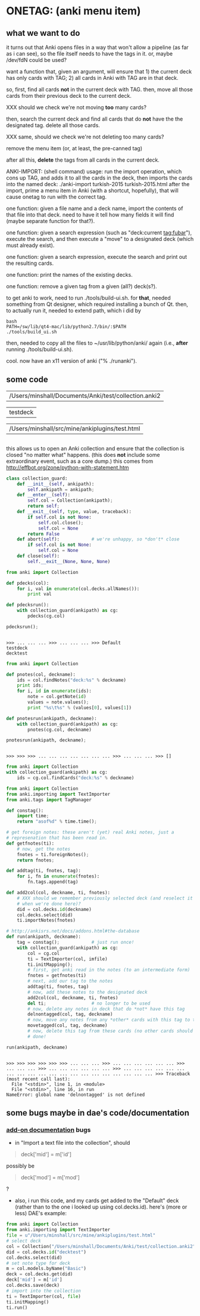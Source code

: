 * ONETAG: (anki menu item)

** what we want to do

it turns out that Anki opens files in a way that won't allow a
pipeline (as far as i can see), so the file itself needs to have the
tags in it.  or, maybe /dev/fdN could be used?

want a function that, given an argument, will ensure that 1) the
current deck has only cards with TAG; 2) all cards in Anki with TAG
are in that deck.

so, first, find all cards *not* in the current deck with TAG.  then,
move all those cards from their previous deck to the current deck.

XXX should we check we're not moving *too* many cards?

then, search the current deck and find all cards that do *not* have
the the designated tag.  delete all those cards.

XXX same, should we check we're not deleting too many cards?

remove the menu item (or, at least, the pre-canned tag)

after all this, *delete* the tags from all cards in the current
deck.

ANKI-IMPORT: (shell command)
usage: run the import operation, which cons up TAG, and adds it to
all the cards in the deck, then imports the cards into the named
deck: ./anki-import turkish-2015 turkish-2015.html after the import,
prime a menu item in Anki (with a shortcut, hopefully), that will
cause onetag to run with the correct tag.

one function: given a file name and a deck name, import the contents
of that file into that deck.  need to have it tell how many fields
it will find (maybe separate function for that?).

one function: given a search expression (such as "deck:current
tag:fubar"), execute the search, and then execute a "move" to a
designated deck (which must already exist).

one function: given a search expression, execute the search and
print out the resulting cards.

one function: print the names of the existing decks.

one function: remove a given tag from a given (all?) deck(s?).

to get anki to work, need to run ./tools/build-ui.sh.  for *that*,
needed something from Qt designer, which required installing a bunch
of Qt.  then, to actually run it, needed to extend path, which i did
by
#+BEGIN_EXAMPLE
bash
PATH=/sw/lib/qt4-mac/lib/python2.7/bin/:$PATH
./tools/build_ui.sh 
#+END_EXAMPLE
then, needed to copy all the files to ~/usr/lib/python/anki/ again
(i.e., *after* running ./tools/build-ui.sh).

cool.  now have an x11 version of anki ("% ./runanki").

** some code
#+name: anki2
| /Users/minshall/Documents/Anki/test/collection.anki2 |
#+name: deck
| testdeck |
#+name: imfile
| /Users/minshall/src/mine/ankiplugins/test.html |


#+BEGIN_SRC python :var a=deck[0,0] :results results raw :session ss
#+END_SRC

#+RESULTS:
testdeck

this allows us to open an Anki collection and ensure that the
collection is closed "no matter what" happens.  (this does *not*
include some extraordinary event, such as a core dump.)  this comes
from http://effbot.org/zone/python-with-statement.htm

#+name: collection_guard
#+BEGIN_SRC python :session ss :results silent
  class collection_guard:
      def __init__(self, ankipath):
          self.ankipath = ankipath;
      def __enter__(self):
          self.col = Collection(ankipath);
          return self;
      def __exit__(self, type, value, traceback):
          if self.col is not None:
              self.col.close();
              self.col = None
          return False
      def abort(self):            # we're unhappy, so *don't* close
          if self.col is not None:
              self.col = None
      def close(self):
          self.__exit__(None, None, None)
#+END_SRC

#+name: decks
#+BEGIN_SRC python :var ankipath=anki2[0,0] :results output :session ss
  from anki import Collection

  def pdecks(col):
      for i, val in enumerate(col.decks.allNames()):
          print val

  def pdecksrun():
      with collection_guard(ankipath) as cg:
          pdecks(cg.col)

  pdecksrun();
#+END_SRC

#+RESULTS: decks
: 
: >>> ... ... ... >>> ... ... ... >>> Default
: testdeck
: decktest

#+name: notes
#+BEGIN_SRC python :results output :var ankipath=anki2[0,0] deckname=deck[0,0] :session ss
  from anki import Collection

  def pnotes(col, deckname):
      ids = col.findNotes("deck:%s" % deckname)
      print ids;
      for i, id in enumerate(ids):
          note = col.getNote(id)
          values = note.values();
          print "%s\t%s" % (values[0], values[1])

  def pnotesrun(ankipath, deckname):
      with collection_guard(ankipath) as cg:
          pnotes(cg.col, deckname)

  pnotesrun(ankipath, deckname);
#+END_SRC

#+RESULTS: notes
: 
: >>> >>> >>> ... ... ... ... ... ... ... >>> ... ... ... >>> []

#+name: tags
#+BEGIN_SRC python :results output :var anki=anki2[0,0] deckname=deck[0,0] :session ss
  from anki import Collection
  with collection_guard(ankipath) as cg:
      ids = cg.col.findCards("deck:%s" % deckname)
#+END_SRC

#+RESULTS: tags

#+name: import
#+BEGIN_SRC python :session ss :results output :var ankipath=anki2[0,0] :var deckname=deck[0,0] :var imfile=imfile[0,0]
  from anki import Collection
  from anki.importing import TextImporter
  from anki.tags import TagManager

  def constag():
      import time;
      return "asof%d" % time.time();

  # get foreign notes: these aren't (yet) real Anki notes, just a
  # represenation that has been read in.
  def getfnotes(ti):
      # now, get the notes
      fnotes = ti.foreignNotes();
      return fnotes;

  def addtag(ti, fnotes, tag):
      for i, fn in enumerate(fnotes):
          fn.tags.append(tag)

  def add2col(col, deckname, ti, fnotes):
      # XXX should we remember previously selected deck (and reselect it
      # when we're done here)?
      did = col.decks.id(deckname)
      col.decks.select(did)
      ti.importNotes(fnotes)

  # http://ankisrs.net/docs/addons.html#the-database
  def run(ankipath, deckname):
      tag = constag();            # just run once!
      with collection_guard(ankipath) as cg:
          col = cg.col
          ti = TextImporter(col, imfile)
          ti.initMapping();
          # first, get anki read in the notes (to an intermediate form)
          fnotes = getfnotes(ti)
          # next, add our tag to the notes
          addtag(ti, fnotes, tag)
          # now, add these notes to the designated deck
          add2col(col, deckname, ti, fnotes)
          del ti;                 # no longer to be used
          # now, delete any notes in deck that do *not* have this tag
          delnontagged(col, tag, deckname)
          # now, move any notes from any *other* cards with this tag to this deck
          movetagged(col, tag, deckname)
          # now, delete this tag from these cards (no other cards should have this tag)
          # done!

  run(ankipath, deckname)
#+END_SRC

#+RESULTS: import
: 
: >>> >>> >>> >>> >>> >>> ... ... ... >>> ... ... ... ... ... ... >>> ... ... ... >>> ... ... ... ... ... ... >>> ... ... ... ... ... ... ... ... ... ... ... ... ... ... ... ... ... ... ... ... >>> Traceback (most recent call last):
:   File "<stdin>", line 1, in <module>
:   File "<stdin>", line 16, in run
: NameError: global name 'delnontagged' is not defined




** some bugs maybe in dae's code/documentation

*** [[http://ankisrs.net/docs/addons.html][add-on documentation]] bugs

+ in "Import a text file into the collection", should
#+BEGIN_QUOTE
deck['mid'] = m['id']
#+END_QUOTE
possibly be
#+BEGIN_QUOTE
deck['mod'] = m['mod']
#+END_QUOTE
?

+ also, i run this code, and my cards get added to the "Default" deck
  (rather than to the one i looked up using col.decks.id).  here's
  (more or less) DAE's example:
#+BEGIN_SRC python :session that
  from anki import Collection
  from anki.importing import TextImporter
  file = u"/Users/minshall/src/mine/ankiplugins/test.html"
  # select deck
  col = Collection("/Users/minshall/Documents/Anki/test/collection.anki2");
  did = col.decks.id("decktest")
  col.decks.select(did)
  # set note type for deck
  m = col.models.byName("Basic")
  deck = col.decks.get(did)
  deck['mid'] = m['id']
  col.decks.save(deck)
  # import into the collection
  ti = TextImporter(col, file)
  ti.initMapping()
  ti.run()
#+END_SRC


